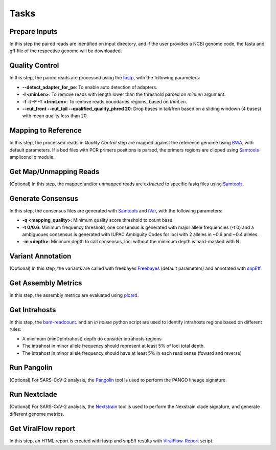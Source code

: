 Tasks
=====

.. _prepare_inputs:

Prepare Inputs
--------------

In this step the paired reads are identified on input directory, and if the user provides a NCBI genome code, the fasta and gff file of the respective genome will be downloaded.


.. _quality_control:

Quality Control
---------------

In this step, the paired reads are processed using the `fastp <https://github.com/OpenGene/fastp>`_, with the following parameters:

* **--detect_adapter_for_pe**: To enable auto detection of adapters.
* **-l <minLen>**: To remove reads with length lower than the threshold parsed on `minLen` argument.
* **-f -t -F -T <trimLen>**: To remove reads boundaries regions, based on `trimLen`.
* **--cut_front --cut_tail --qualified_quality_phred 20**: Drop bases in tail/fron based on a sliding windown (4 bases) with mean quality less than 20.

.. _mapping_to_reference:

Mapping to Reference
--------------------

In this step, the processed reads in `Quality Control` step are mapped against the reference genome using `BWA <https://bio-bwa.sourceforge.net/>`_, with default parameters. If a bed files with PCR primers positions is parsed, the primers regions are clipped using `Samtools <https://github.com/samtools/samtools>`_ ampliconclip module. 

.. _get_map_unmapped_reads:

Get Map/Unmapping Reads
-----------------------

(Optional) In this step, the mapped and/or unmapped reads are extracted to specific fastq files using `Samtools <https://github.com/samtools/samtools>`_.

.. _generate_consensus:

Generate Consensus
------------------

In this step, the consensus files are generated with `Samtools <https://github.com/samtools/samtools>`_ and `iVar <https://github.com/andersen-lab/ivar>`_, with the following parameters:

* **-q <mapping_quality>**: Minimum quality score threshold to count base.
* **-t 0/0.6**: Minimum frequency threshold, one consensus is generated with major allele frequencies (-t 0) and a ambiguoues consensus is generated with IUPAC Ambiguity Codes for loci with 2 alleles in ~0.6 and ~0.4 alleles.
* **-m <depth>**: Minimum depth to call consensus, loci without the minimum depth is hard-masked with N.

.. _variant_annotation:

Variant Annotation
------------------

(Optional) In this step, the variants are called with freebayes `Freebayes <https://github.com/freebayes/freebayes>`_ (default parameters) and annotated with `snpEff <https://pcingola.github.io/SnpEff/>`_. 

.. _get_metrics:

Get Assembly Metrics
--------------------

In this step, the assembly metrics are evaluated using `picard <https://broadinstitute.github.io/picard/>`_.

.. _get_intrahosts:

Get Intrahosts
--------------

In this step, the `bam-readcount <https://github.com/genome/bam-readcount>`_. and an `in house` python script are used to identify intrahosts regions based on different rules:

* A minimum (minDpIntrahost) depth do consider intrahosts regions
* The intrahost in minor allele frequency should represent at least 5% of loci total depth.
* The intrahost in minor allele frequency should have at least 5% in each read sense (foward and reverse)

.. _run_pangolin:

Run Pangolin
------------

(Optional) For SARS-CoV-2 analysis, the `Pangolin <https://github.com/cov-lineages/pangolin>`_  tool is used to perform the PANGO lineage signature.

.. _run_nextclade:

Run Nextclade
-------------

(Optional) For SARS-CoV-2 analysis, the `Nextstrain <https://github.com/nextstrain/nextclade>`_ tool is used to perform the Nexstrain clade signature, and generate different genome metrics.

.. _vf_report:

Get ViralFlow report
--------------------

In this step, an HTML report is created with fastp and snpEff results with  `ViralFlow-Report <https://github.com/dezordi/viralflow-report>`_ script.
